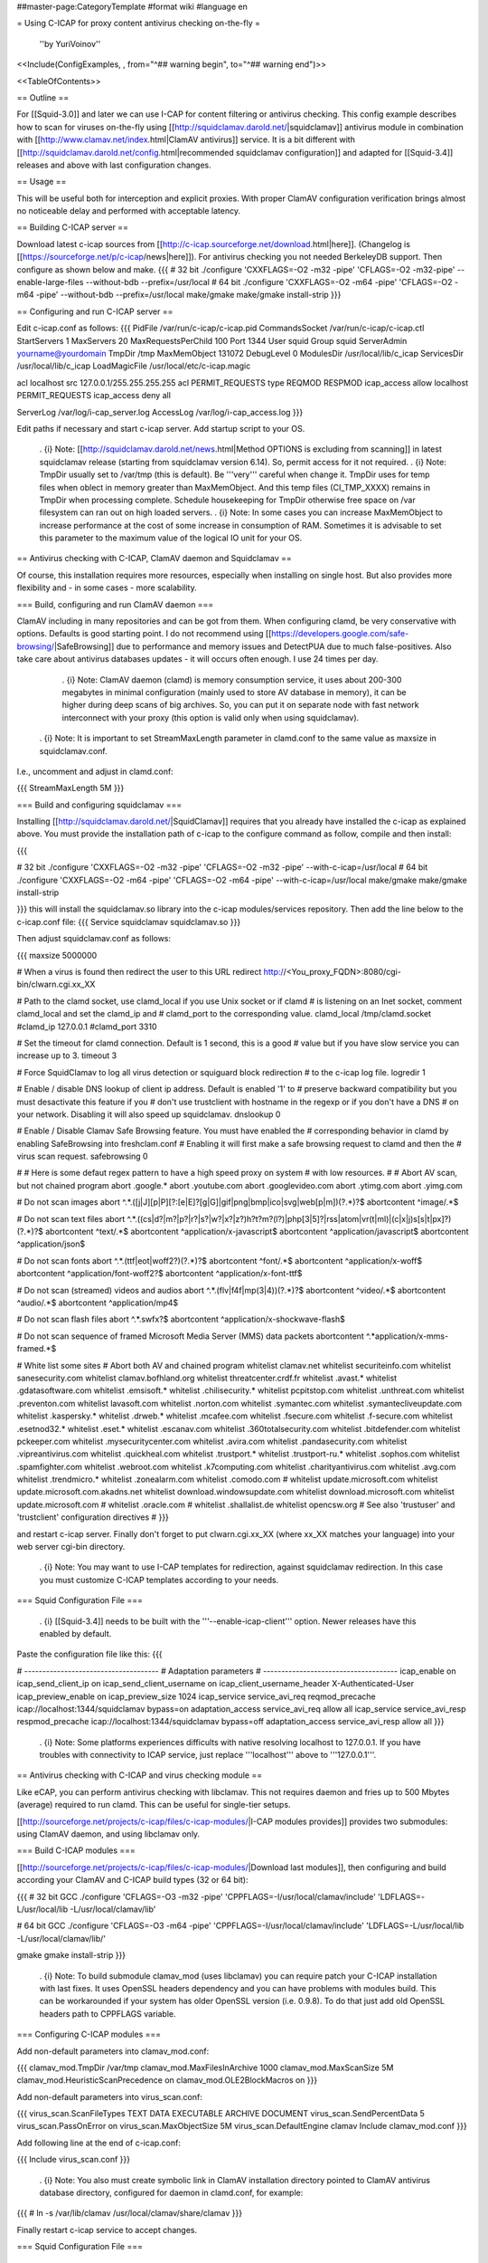 ##master-page:CategoryTemplate
#format wiki
#language en

= Using C-ICAP for proxy content antivirus checking on-the-fly =

 ''by YuriVoinov''

<<Include(ConfigExamples, , from="^## warning begin", to="^## warning end")>>

<<TableOfContents>>

== Outline ==

For [[Squid-3.0]] and later we can use I-CAP for content filtering or antivirus checking. This config example describes how to scan for viruses on-the-fly using [[http://squidclamav.darold.net/|squidclamav]] antivirus module in combination with [[http://www.clamav.net/index.html|ClamAV antivirus]] service. It is a bit different with [[http://squidclamav.darold.net/config.html|recommended squidclamav configuration]] and adapted for [[Squid-3.4]] releases and above with last configuration changes.

== Usage ==

This will be useful both for interception and explicit proxies. With proper ClamAV configuration verification brings almost no noticeable delay and performed with acceptable latency.

== Building C-ICAP server ==

Download latest c-icap sources from [[http://c-icap.sourceforge.net/download.html|here]]. (Changelog is [[https://sourceforge.net/p/c-icap/news|here]]). For antivirus checking you not needed BerkeleyDB support. Then configure as shown below and make.
{{{
# 32 bit
./configure 'CXXFLAGS=-O2 -m32 -pipe' 'CFLAGS=-O2 -m32-pipe' --enable-large-files --without-bdb --prefix=/usr/local
# 64 bit
./configure 'CXXFLAGS=-O2 -m64 -pipe' 'CFLAGS=-O2 -m64 -pipe' --without-bdb --prefix=/usr/local
make/gmake
make/gmake install-strip
}}}

== Configuring and run C-ICAP server ==

Edit c-icap.conf as follows:
{{{
PidFile /var/run/c-icap/c-icap.pid
CommandsSocket /var/run/c-icap/c-icap.ctl
StartServers 1
MaxServers 20
MaxRequestsPerChild  100
Port 1344 
User squid
Group squid
ServerAdmin yourname@yourdomain
TmpDir /tmp
MaxMemObject 131072
DebugLevel 0
ModulesDir /usr/local/lib/c_icap
ServicesDir /usr/local/lib/c_icap
LoadMagicFile /usr/local/etc/c-icap.magic

acl localhost src 127.0.0.1/255.255.255.255
acl PERMIT_REQUESTS type REQMOD RESPMOD
icap_access allow localhost PERMIT_REQUESTS
icap_access deny all

ServerLog /var/log/i-cap_server.log
AccessLog /var/log/i-cap_access.log
}}}

Edit paths if necessary and start c-icap server. Add startup script to your OS.

 . {i} Note: [[http://squidclamav.darold.net/news.html|Method OPTIONS is excluding from scanning]] in latest squidclamav release (starting from squidclamav version 6.14). So, permit access for it not required.
 . {i} Note: TmpDir usually set to /var/tmp (this is default). Be '''very''' careful when change it. TmpDir uses for temp files when oblect in memory greater than MaxMemObject. And this temp files (CI_TMP_XXXX) remains in TmpDir when processing complete. Schedule housekeeping for TmpDir otherwise free space on /var filesystem can ran out on high loaded servers.
 . {i} Note: In some cases you can increase MaxMemObject to increase performance at the cost of some increase in consumption of RAM. Sometimes it is advisable to set this parameter to the maximum value of the logical IO unit for your OS.

== Antivirus checking with C-ICAP, ClamAV daemon and Squidclamav ==

Of course, this installation requires more resources, especially when installing on single host. But also provides more flexibility and - in some cases - more scalability.

=== Build, configuring and run ClamAV daemon ===

ClamAV including in many repositories and can be got from them. When configuring clamd, be very conservative with options. Defaults is good starting point. I do not recommend using [[https://developers.google.com/safe-browsing/|SafeBrowsing]] due to performance and memory issues and DetectPUA due to much false-positives. Also take care about antivirus databases updates - it will occurs often enough. I use 24 times per day.

  . {i} Note: ClamAV daemon (clamd) is memory consumption service, it uses about 200-300 megabytes in minimal configuration (mainly used to store AV database in memory), it can be higher during deep scans of big archives. So, you can put it on separate node with fast network interconnect with your proxy (this option is valid only when using squidclamav).

 . {i} Note: It is important to set StreamMaxLength parameter in clamd.conf to the same value as maxsize in squidclamav.conf.

I.e., uncomment and adjust in clamd.conf:

{{{
StreamMaxLength 5M
}}}

=== Build and configuring squidclamav ===

Installing [[http://squidclamav.darold.net/|SquidClamav]] requires that you already have installed the c-icap as explained above. You must provide the installation path of c-icap to the configure command as follow, compile and then install:

{{{

# 32 bit
./configure 'CXXFLAGS=-O2 -m32 -pipe' 'CFLAGS=-O2 -m32 -pipe' --with-c-icap=/usr/local
# 64 bit
./configure 'CXXFLAGS=-O2 -m64 -pipe' 'CFLAGS=-O2 -m64 -pipe' --with-c-icap=/usr/local
make/gmake
make/gmake install-strip

}}}
this will install the squidclamav.so library into the c-icap modules/services repository. Then add the line below to the c-icap.conf file:
{{{
Service squidclamav squidclamav.so
}}}

Then adjust squidclamav.conf as follows:

{{{
maxsize 5000000

# When a virus is found then redirect the user to this URL
redirect http://<You_proxy_FQDN>:8080/cgi-bin/clwarn.cgi.xx_XX

# Path to the clamd socket, use clamd_local if you use Unix socket or if clamd
# is listening on an Inet socket, comment clamd_local and set the clamd_ip and
# clamd_port to the corresponding value.
clamd_local /tmp/clamd.socket
#clamd_ip 127.0.0.1
#clamd_port 3310

# Set the timeout for clamd connection. Default is 1 second, this is a good
# value but if you have slow service you can increase up to 3.
timeout 3

# Force SquidClamav to log all virus detection or squiguard block redirection
# to the c-icap log file.
logredir 1

# Enable / disable DNS lookup of client ip address. Default is enabled '1' to
# preserve backward compatibility but you must desactivate this feature if you
# don't use trustclient with hostname in the regexp or if you don't have a DNS
# on your network. Disabling it will also speed up squidclamav.
dnslookup 0

# Enable / Disable Clamav Safe Browsing feature. You must have enabled the
# corresponding behavior in clamd by enabling SafeBrowsing into freshclam.conf
# Enabling it will first make a safe browsing request to clamd and then the
# virus scan request.
safebrowsing 0

#
# Here is some defaut regex pattern to have a high speed proxy on system
# with low resources.
#
# Abort AV scan, but not chained program
abort \.google\.*
abort \.youtube\.com
abort \.googlevideo\.com
abort \.ytimg\.com
abort \.yimg\.com

# Do not scan images
abort ^.*\.([j|J][p|P][?:[e|E]?[g|G]|gif|png|bmp|ico|svg|web[p|m])(\?.*)?$
abortcontent ^image\/.*$

# Do not scan text files
abort ^.*\.((cs|d?|m?|p?|r?|s?|w?|x?|z?)h?t?m?(l?)|php[3|5]?|rss|atom|vr(t|ml)|(c|x|j)s[s|t|px]?)(\?.*)?$
abortcontent ^text\/.*$
abortcontent ^application\/x-javascript$
abortcontent ^application\/javascript$
abortcontent ^application\/json$

# Do not scan fonts
abort ^.*\.(ttf|eot|woff2?)(\?.*)?$
abortcontent ^font\/.*$
abortcontent ^application\/x-woff$
abortcontent ^application\/font-woff2?$
abortcontent ^application\/x-font-ttf$

# Do not scan (streamed) videos and audios
abort ^.*\.(flv|f4f|mp(3|4))(\?.*)?$
abortcontent ^video\/.*$
abortcontent ^audio\/.*$
abortcontent ^application\/mp4$

# Do not scan flash files
abort ^.*\.swfx?$
abortcontent ^application\/x-shockwave-flash$

# Do not scan sequence of framed Microsoft Media Server (MMS) data packets
abortcontent ^.*application\/x-mms-framed.*$

# White list some sites
# Abort both AV and chained program
whitelist clamav\.net
whitelist securiteinfo\.com
whitelist sanesecurity\.com
whitelist clamav\.bofhland\.org
whitelist threatcenter\.crdf\.fr
whitelist \.avast\.*
whitelist \.gdatasoftware\.com
whitelist \.emsisoft\.*
whitelist \.chilisecurity\.*
whitelist pcpitstop\.com
whitelist \.unthreat\.com
whitelist \.preventon\.com
whitelist lavasoft\.com
whitelist \.norton\.com
whitelist \.symantec\.com
whitelist \.symantecliveupdate\.com
whitelist \.kaspersky\.*
whitelist \.drweb\.*
whitelist \.mcafee\.com
whitelist \.fsecure\.com
whitelist \.f-secure\.com
whitelist \.esetnod32\.*
whitelist \.eset\.*
whitelist \.escanav\.com
whitelist \.360totalsecurity\.com
whitelist \.bitdefender\.com
whitelist pckeeper\.com
whitelist \.mysecuritycenter\.com
whitelist \.avira\.com
whitelist \.pandasecurity\.com
whitelist \.vipreantivirus\.com
whitelist \.quickheal\.com
whitelist \.trustport\.*
whitelist \.trustport-ru\.*
whitelist \.sophos\.com
whitelist \.spamfighter\.com
whitelist \.webroot\.com
whitelist \.k7computing\.com
whitelist \.charityantivirus\.com
whitelist \.avg\.com
whitelist \.trendmicro\.*
whitelist \.zonealarm\.com
whitelist \.comodo\.com
#
whitelist update\.microsoft\.com
whitelist update\.microsoft\.com\.akadns\.net 
whitelist download\.windowsupdate\.com
whitelist download\.microsoft\.com
whitelist update\.microsoft\.com
#
whitelist \.oracle\.com
#
whitelist \.shallalist\.de
whitelist opencsw\.org
# See also 'trustuser' and 'trustclient' configuration directives
#
}}}

and restart c-icap server. Finally don't forget to put clwarn.cgi.xx_XX (where xx_XX matches your language) into your web server cgi-bin directory.  

 . {i} Note: You may want to use I-CAP templates for redirection, against squidclamav redirection. In this case you must customize C-ICAP templates according to your needs.

=== Squid Configuration File ===

 . {i} [[Squid-3.4]] needs to be built with the '''--enable-icap-client''' option. Newer releases have this enabled by default.

Paste the configuration file like this:
{{{

# -------------------------------------
# Adaptation parameters
# -------------------------------------
icap_enable on
icap_send_client_ip on
icap_send_client_username on
icap_client_username_header X-Authenticated-User
icap_preview_enable on
icap_preview_size 1024
icap_service service_avi_req reqmod_precache icap://localhost:1344/squidclamav bypass=on
adaptation_access service_avi_req allow all
icap_service service_avi_resp respmod_precache icap://localhost:1344/squidclamav bypass=off
adaptation_access service_avi_resp allow all
}}}

 . {i} Note: Some platforms experiences difficults with native resolving localhost to 127.0.0.1. If you have troubles with connectivity to ICAP service, just replace '''localhost''' above to '''127.0.0.1'''.

== Antivirus checking with C-ICAP and virus checking module ==

Like eCAP, you can perform antivirus checking with libclamav. This not requires daemon and fries up to 500 Mbytes (average) required to run clamd. This can be useful for single-tier setups.

[[http://sourceforge.net/projects/c-icap/files/c-icap-modules/|I-CAP modules provides]] provides two submodules: using ClamAV daemon, and using libclamav only.

=== Build C-ICAP modules ===

[[http://sourceforge.net/projects/c-icap/files/c-icap-modules/|Download last modules]], then configuring and build according your ClamAV and C-ICAP build types (32 or 64 bit):

{{{
# 32 bit GCC
./configure 'CFLAGS=-O3 -m32 -pipe' 'CPPFLAGS=-I/usr/local/clamav/include' 'LDFLAGS=-L/usr/local/lib -L/usr/local/clamav/lib'

# 64 bit GCC
./configure 'CFLAGS=-O3 -m64 -pipe' 'CPPFLAGS=-I/usr/local/clamav/include' 'LDFLAGS=-L/usr/local/lib -L/usr/local/clamav/lib/'

gmake
gmake install-strip
}}}

 . {i} Note: To build submodule clamav_mod (uses libclamav) you can require patch your C-ICAP installation with last fixes. It uses OpenSSL headers dependency and you can have problems with modules build. This can be workarounded if your system has older OpenSSL version (i.e. 0.9.8). To do that just add old OpenSSL headers path to CPPFLAGS variable.

=== Configuring C-ICAP modules ===

Add non-default parameters into clamav_mod.conf:

{{{
clamav_mod.TmpDir /var/tmp
clamav_mod.MaxFilesInArchive 1000
clamav_mod.MaxScanSize 5M
clamav_mod.HeuristicScanPrecedence on
clamav_mod.OLE2BlockMacros on
}}}

Add non-default parameters into virus_scan.conf:

{{{
virus_scan.ScanFileTypes TEXT DATA EXECUTABLE ARCHIVE DOCUMENT
virus_scan.SendPercentData 5
virus_scan.PassOnError on
virus_scan.MaxObjectSize  5M
virus_scan.DefaultEngine clamav
Include clamav_mod.conf
}}}

Add following line at the end of c-icap.conf:

{{{
Include virus_scan.conf
}}}

 . {i} Note: You also must create symbolic link in ClamAV installation directory pointed to ClamAV antivirus database directory, configured for daemon in clamd.conf, for example:

{{{
# ln -s /var/lib/clamav /usr/local/clamav/share/clamav
}}}

Finally restart c-icap service to accept changes.

=== Squid Configuration File ===

 . {i} [[Squid-3.4]] needs to be built with the '''--enable-icap-client''' option. Newer releases have this enabled by default.

Paste the configuration file like this:

{{{
icap_enable on
icap_service service_avi_req reqmod_precache icap://localhost:1344/virus_scan bypass=off
adaptation_access service_avi_req allow all
icap_service service_avi_resp respmod_precache icap://localhost:1344/virus_scan bypass=on
adaptation_access service_avi_resp allow all
}}}

 . {i} Note: Against squidclamav, you must bypass whitelisted sites with Squid ACL's and adaptation_access directives. Also you can customize virus_scan module templates to your language etc. Also beware: without clamd you will have the same 300-500 megabytes of loaded AV database to one of c-icap process with libclamav. ;)

== Testing your installation ==

Point your client machine behind proxy to [[http://www.eicar.org/download/eicar_com.zip|EICAR]] test virus and make sure you're get redirected to warning page.

For really big installations you can place all checking infrastructure components on separate nodes - i.e. proxy, c-icap server, ClamAV. That's all, folks! ;)

== DNSBL filtering support ==

In case of paranoia, you can also enable DNSBL URL checking support to your C-ICAP-compatible setup.

To do this you requires to download and install [[https://sourceforge.net/projects/c-icap/files/c-icap-modules/0.4.x/|c-icap modules]]:

{{{
# 32 bit GCC
./configure 'CFLAGS=-O3 -m32 -pipe' 'CPPFLAGS=-I/usr/local/clamav/include' 'LDFLAGS=-L/usr/local/lib -L/usr/local/clamav/lib'

# 64 bit GCC
./configure 'CFLAGS=-O3 -m64 -pipe' 'CPPFLAGS=-I/usr/local/clamav/include' 'LDFLAGS=-L/usr/local/lib -L/usr/local/clamav/lib'

gmake
gmake install-strip
}}}

then add this to your c-icap.conf file:

{{{
Module common dnsbl_tables.so
Include srv_url_check.conf
}}}

Adjust srv_url_check.conf as follows:

{{{
Service url_check srv_url_check.so

url_check.LookupTableDB blackuribl domain dnsbl:black.uribl.com

url_check.Profile default block blackuribl
url_check.Profile default pass ALL
}}}

and add this to your squid.conf:

{{{
# DNSBL service
# Requires to enable "Module common dnsbl_tables.so" in c-icap.conf,
# and install and configure c-icap modules!
icap_service service_dnsbl_req reqmod_precache icap://localhost:1344/url_check bypass=on
adaptation_access service_dnsbl_req allow all
}}}

Finally you must restart c-icap service and restart your squid. That's basically all.

 . {i} Note: Add DNSBL ICAP service '''before''' ClamAV antivirus service.

When using squidclamav AV service, can be better to create adaptation chain on requests, like this:

{{{
icap_enable on
icap_send_client_ip on
icap_send_client_username on
icap_client_username_header X-Client-Username
icap_preview_enable on
icap_preview_size 1024
icap_service_failure_limit -1
# DNSBL service
# Requires to enable "Module common dnsbl_tables.so" in c-icap.conf
icap_service service_dnsbl_req reqmod_precache icap://localhost:1344/url_check bypass=on routing=on
# ClamAV service
icap_service service_avi_req reqmod_precache icap://localhost:1344/squidclamav bypass=on

adaptation_service_chain svcRequest service_dnsbl_req service_avi_req
adaptation_access svcRequest allow all

icap_service service_avi_resp respmod_precache icap://localhost:1344/squidclamav
adaptation_access service_avi_resp allow all
}}}

 . {i} Note: When using DNSBL, it is recommended to set up DNS cache on C-ICAP host due to performance reasons.

== Performance and tuning ==

In practice, configuration with clamd and squidclamav is fastest. In fact, squidclamav using INSTREAM to perform AV checks, which is the best way.  You may need only adjust the amount of the workers of C-ICAP service according to your loads. You will have only two bottlenecks - the interaction your proxy server with C-ICAP and interaction C-ICAP with antivirus service. You need to reduce latency of this interactions to minimum as possible.

In some cases, placing all services to single host is not a good idea. High-loaded setups must be separated between tiers. Avoid overload - especially in the case of installation services on a single host. Reduce memory consumption as possible. Do not set high clamd system limits - this increases latency and memory consumption and can lead to a system crash during peak hours.

 . {i} Note: C-ICAP workers produces high CPU load during scanning in all cases. You must minimize scanning as possible. Do not scan all data types. Do not scan trusted sites. And do not try to scan Youtube videos, of course. :)

 . {i} Note: On some Solaris setups you can get performance gain by using libmtmalloc for c-icap processes. Just add -lmtmalloc to CFLAGS and CXXFLAGS when configuring. This also can reduce memory lock contention on multi-core CPU boxes. This solution can also reduce memory consumption problem for clamd.

 . {i} Note: Clamd with custom databases ([[https://www.securiteinfo.com/|SecuriteInfo]], etc.) uses 700 megabytes of RAM and above. Better in this case using separate server connected by TCP.


== Troubleshooting ==

 . {i} Note:  When your upgrade your C-ICAP server, you also must (in most cases) rebuild squidclamav from sources (it is recommended) to aviod possible API incompatibility.
 . {i} Note: In case of c-icap permanently restarts, increase DebugLevel in c-icap.conf and check ServerLog first. Beware, DebugLevel 0 is production value, which can mask any problems during tune up.

=== C-ICAP/eCAP co-existance ===

To apply multiple adaptation services to the same transaction at the same vectoring point, one must use SquidConf:adaptation_service_chain. Adaptation order is often important from adaptation logic or performance point of view, but Squid supports any order of chained services. Squid adaptation chaining code does not even know the difference between ICAP and eCAP! For example, an SquidConf:adaptation_service_chain containing an ICAP service followed by an eCAP service, followed by another ICAP service is supported.

When you requires both C-ICAP and eCAP using in one Squid's instance, you must remember: order of adaptations and they ACL's is important. Adaptation logic, on the one hand, defines in adaptation services, on the other hand, in adaptation_access directives. In some cases, adaptation chain can be mutually exclusive. So, be careful with adaptation configuration. Thoroughly test adaptation logic.

 . {i} Note: The simplest case is to chain adaptations with the same access scheme. When access scheme is different for chained adaptations, possible unintended consequences. 
